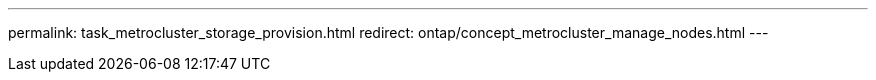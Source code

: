 ---
permalink: task_metrocluster_storage_provision.html
redirect: ontap/concept_metrocluster_manage_nodes.html
---


//Obsolete topic, do not update
// 08 DEC 2021, BURT 1430515
